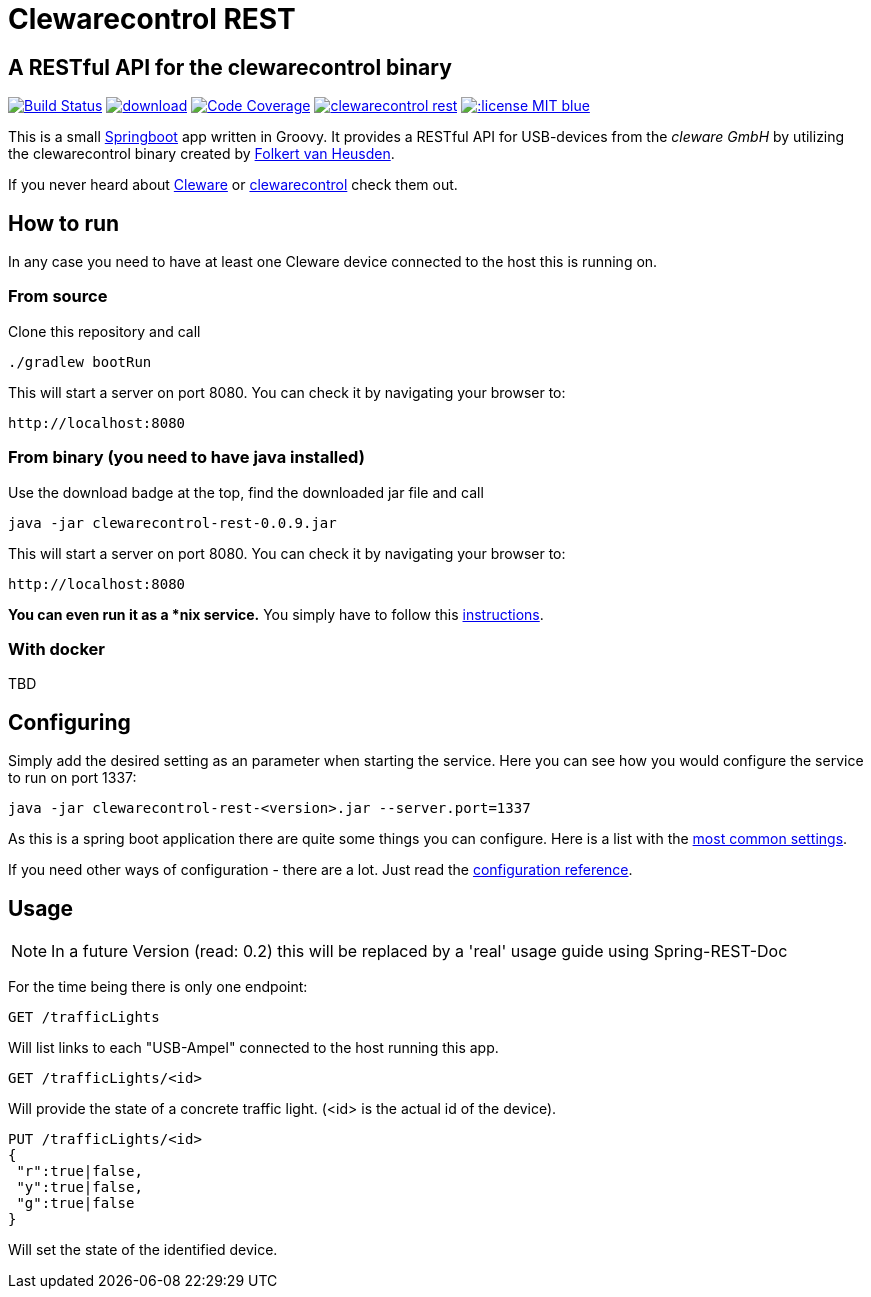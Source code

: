 = Clewarecontrol REST

== A RESTful API for the clewarecontrol binary

image:https://travis-ci.org/ehirsch/clewarecontrol-rest.svg?branch=master["Build Status", link="https://travis-ci.org/ehirsch/clewarecontrol-rest"]
image:https://api.bintray.com/packages/ehirsch/maven/clewarecontrol-rest/images/download.svg[link="https://bintray.com/ehirsch/maven/clewarecontrol-rest/_latestVersion"]
image:https://codecov.io/github/ehirsch/clewarecontrol-rest/coverage.svg?branch=master["Code Coverage", link="https://codecov.io/github/ehirsch/clewarecontrol-rest?branch=master"]
image:https://badge.waffle.io/ehirsch/clewarecontrol-rest.png?label=ready&title=Ready[link="http://waffle.io/ehirsch/clewarecontrol-rest"]
image:https://img.shields.io/:license-MIT-blue.svg[link="LICENSE.adoc"]

This is a small http://projects.spring.io/spring-boot/[Springboot^] app written in Groovy. It provides a RESTful API for USB-devices from the _cleware GmbH_ by utilizing the clewarecontrol binary created by https://www.vanheusden.com/[Folkert van Heusden^].

If you never heard about http://www.cleware-shop.de/[Cleware^] or https://github.com/flok99/clewarecontrol[clewarecontrol^] check them out.

== How to run

In any case you need to have at least one Cleware device connected to the host this is running on.

=== From source

Clone this repository and call

[source:bash]
----
./gradlew bootRun
----
This will start a server on port 8080. You can check it by navigating your browser to:

 http://localhost:8080


=== From binary (you need to have java installed)

Use the download badge at the top, find the downloaded jar file and call

[source:bash]
----
java -jar clewarecontrol-rest-0.0.9.jar
----

This will start a server on port 8080. You can check it by navigating your browser to:

 http://localhost:8080

*You can even run it as a *nix service.* You simply have to follow this https://docs.spring.io/spring-boot/docs/current/reference/html/deployment-install.html#deployment-service[instructions^].

=== With docker

TBD

== Configuring

Simply add the desired setting as an parameter when starting the service. Here you can see how you would configure
the service to run on port 1337:

[source:bash]
----
java -jar clewarecontrol-rest-<version>.jar --server.port=1337
----

As this is a spring boot application there are quite some things you can configure. Here is a list with the
https://docs.spring.io/spring-boot/docs/current/reference/html/common-application-properties.html[most common settings^].

If you need other ways of configuration - there are a lot. Just read the
https://docs.spring.io/spring-boot/docs/current/reference/html/boot-features-external-config.html[configuration reference^].


== Usage

NOTE: In a future Version (read: 0.2) this will be replaced by a 'real' usage guide using Spring-REST-Doc

For the time being there is only one endpoint:

 GET /trafficLights

Will list links to each "USB-Ampel" connected to the host running this app.

 GET /trafficLights/<id>

Will provide the state of a concrete traffic light. (<id> is the actual id of the device).

 PUT /trafficLights/<id>
 {
  "r":true|false,
  "y":true|false,
  "g":true|false
 }

Will set the state of the identified device.






